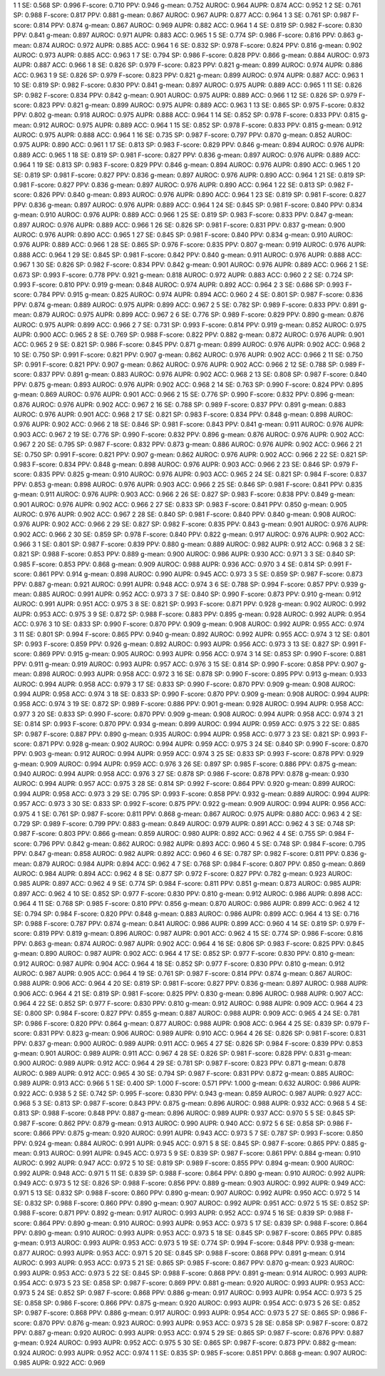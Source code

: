 1 1 SE: 0.568 SP: 0.996 F-score: 0.710 PPV: 0.946 g-mean: 0.752 AUROC: 0.964 AUPR: 0.874 ACC: 0.952
1 2 SE: 0.761 SP: 0.988 F-score: 0.817 PPV: 0.881 g-mean: 0.867 AUROC: 0.967 AUPR: 0.877 ACC: 0.964
1 3 SE: 0.761 SP: 0.987 F-score: 0.814 PPV: 0.874 g-mean: 0.867 AUROC: 0.969 AUPR: 0.882 ACC: 0.964
1 4 SE: 0.819 SP: 0.982 F-score: 0.830 PPV: 0.841 g-mean: 0.897 AUROC: 0.971 AUPR: 0.883 ACC: 0.965
1 5 SE: 0.774 SP: 0.986 F-score: 0.816 PPV: 0.863 g-mean: 0.874 AUROC: 0.972 AUPR: 0.885 ACC: 0.964
1 6 SE: 0.832 SP: 0.978 F-score: 0.824 PPV: 0.816 g-mean: 0.902 AUROC: 0.973 AUPR: 0.885 ACC: 0.963
1 7 SE: 0.794 SP: 0.986 F-score: 0.828 PPV: 0.866 g-mean: 0.884 AUROC: 0.973 AUPR: 0.887 ACC: 0.966
1 8 SE: 0.826 SP: 0.979 F-score: 0.823 PPV: 0.821 g-mean: 0.899 AUROC: 0.974 AUPR: 0.886 ACC: 0.963
1 9 SE: 0.826 SP: 0.979 F-score: 0.823 PPV: 0.821 g-mean: 0.899 AUROC: 0.974 AUPR: 0.887 ACC: 0.963
1 10 SE: 0.819 SP: 0.982 F-score: 0.830 PPV: 0.841 g-mean: 0.897 AUROC: 0.975 AUPR: 0.889 ACC: 0.965
1 11 SE: 0.826 SP: 0.982 F-score: 0.834 PPV: 0.842 g-mean: 0.901 AUROC: 0.975 AUPR: 0.889 ACC: 0.966
1 12 SE: 0.826 SP: 0.979 F-score: 0.823 PPV: 0.821 g-mean: 0.899 AUROC: 0.975 AUPR: 0.889 ACC: 0.963
1 13 SE: 0.865 SP: 0.975 F-score: 0.832 PPV: 0.802 g-mean: 0.918 AUROC: 0.975 AUPR: 0.888 ACC: 0.964
1 14 SE: 0.852 SP: 0.978 F-score: 0.833 PPV: 0.815 g-mean: 0.912 AUROC: 0.975 AUPR: 0.889 ACC: 0.964
1 15 SE: 0.852 SP: 0.978 F-score: 0.833 PPV: 0.815 g-mean: 0.912 AUROC: 0.975 AUPR: 0.888 ACC: 0.964
1 16 SE: 0.735 SP: 0.987 F-score: 0.797 PPV: 0.870 g-mean: 0.852 AUROC: 0.975 AUPR: 0.890 ACC: 0.961
1 17 SE: 0.813 SP: 0.983 F-score: 0.829 PPV: 0.846 g-mean: 0.894 AUROC: 0.976 AUPR: 0.889 ACC: 0.965
1 18 SE: 0.819 SP: 0.981 F-score: 0.827 PPV: 0.836 g-mean: 0.897 AUROC: 0.976 AUPR: 0.889 ACC: 0.964
1 19 SE: 0.813 SP: 0.983 F-score: 0.829 PPV: 0.846 g-mean: 0.894 AUROC: 0.976 AUPR: 0.890 ACC: 0.965
1 20 SE: 0.819 SP: 0.981 F-score: 0.827 PPV: 0.836 g-mean: 0.897 AUROC: 0.976 AUPR: 0.890 ACC: 0.964
1 21 SE: 0.819 SP: 0.981 F-score: 0.827 PPV: 0.836 g-mean: 0.897 AUROC: 0.976 AUPR: 0.890 ACC: 0.964
1 22 SE: 0.813 SP: 0.982 F-score: 0.826 PPV: 0.840 g-mean: 0.893 AUROC: 0.976 AUPR: 0.890 ACC: 0.964
1 23 SE: 0.819 SP: 0.981 F-score: 0.827 PPV: 0.836 g-mean: 0.897 AUROC: 0.976 AUPR: 0.889 ACC: 0.964
1 24 SE: 0.845 SP: 0.981 F-score: 0.840 PPV: 0.834 g-mean: 0.910 AUROC: 0.976 AUPR: 0.889 ACC: 0.966
1 25 SE: 0.819 SP: 0.983 F-score: 0.833 PPV: 0.847 g-mean: 0.897 AUROC: 0.976 AUPR: 0.889 ACC: 0.966
1 26 SE: 0.826 SP: 0.981 F-score: 0.831 PPV: 0.837 g-mean: 0.900 AUROC: 0.976 AUPR: 0.890 ACC: 0.965
1 27 SE: 0.845 SP: 0.981 F-score: 0.840 PPV: 0.834 g-mean: 0.910 AUROC: 0.976 AUPR: 0.889 ACC: 0.966
1 28 SE: 0.865 SP: 0.976 F-score: 0.835 PPV: 0.807 g-mean: 0.919 AUROC: 0.976 AUPR: 0.888 ACC: 0.964
1 29 SE: 0.845 SP: 0.981 F-score: 0.842 PPV: 0.840 g-mean: 0.911 AUROC: 0.976 AUPR: 0.888 ACC: 0.967
1 30 SE: 0.826 SP: 0.982 F-score: 0.834 PPV: 0.842 g-mean: 0.901 AUROC: 0.976 AUPR: 0.889 ACC: 0.966
2 1 SE: 0.673 SP: 0.993 F-score: 0.778 PPV: 0.921 g-mean: 0.818 AUROC: 0.972 AUPR: 0.883 ACC: 0.960
2 2 SE: 0.724 SP: 0.993 F-score: 0.810 PPV: 0.919 g-mean: 0.848 AUROC: 0.974 AUPR: 0.892 ACC: 0.964
2 3 SE: 0.686 SP: 0.993 F-score: 0.784 PPV: 0.915 g-mean: 0.825 AUROC: 0.974 AUPR: 0.894 ACC: 0.960
2 4 SE: 0.801 SP: 0.987 F-score: 0.836 PPV: 0.874 g-mean: 0.889 AUROC: 0.975 AUPR: 0.899 ACC: 0.967
2 5 SE: 0.782 SP: 0.989 F-score: 0.833 PPV: 0.891 g-mean: 0.879 AUROC: 0.975 AUPR: 0.899 ACC: 0.967
2 6 SE: 0.776 SP: 0.989 F-score: 0.829 PPV: 0.890 g-mean: 0.876 AUROC: 0.975 AUPR: 0.899 ACC: 0.966
2 7 SE: 0.731 SP: 0.993 F-score: 0.814 PPV: 0.919 g-mean: 0.852 AUROC: 0.975 AUPR: 0.900 ACC: 0.965
2 8 SE: 0.769 SP: 0.988 F-score: 0.822 PPV: 0.882 g-mean: 0.872 AUROC: 0.976 AUPR: 0.901 ACC: 0.965
2 9 SE: 0.821 SP: 0.986 F-score: 0.845 PPV: 0.871 g-mean: 0.899 AUROC: 0.976 AUPR: 0.902 ACC: 0.968
2 10 SE: 0.750 SP: 0.991 F-score: 0.821 PPV: 0.907 g-mean: 0.862 AUROC: 0.976 AUPR: 0.902 ACC: 0.966
2 11 SE: 0.750 SP: 0.991 F-score: 0.821 PPV: 0.907 g-mean: 0.862 AUROC: 0.976 AUPR: 0.902 ACC: 0.966
2 12 SE: 0.788 SP: 0.989 F-score: 0.837 PPV: 0.891 g-mean: 0.883 AUROC: 0.976 AUPR: 0.902 ACC: 0.968
2 13 SE: 0.808 SP: 0.987 F-score: 0.840 PPV: 0.875 g-mean: 0.893 AUROC: 0.976 AUPR: 0.902 ACC: 0.968
2 14 SE: 0.763 SP: 0.990 F-score: 0.824 PPV: 0.895 g-mean: 0.869 AUROC: 0.976 AUPR: 0.901 ACC: 0.966
2 15 SE: 0.776 SP: 0.990 F-score: 0.832 PPV: 0.896 g-mean: 0.876 AUROC: 0.976 AUPR: 0.902 ACC: 0.967
2 16 SE: 0.788 SP: 0.989 F-score: 0.837 PPV: 0.891 g-mean: 0.883 AUROC: 0.976 AUPR: 0.901 ACC: 0.968
2 17 SE: 0.821 SP: 0.983 F-score: 0.834 PPV: 0.848 g-mean: 0.898 AUROC: 0.976 AUPR: 0.902 ACC: 0.966
2 18 SE: 0.846 SP: 0.981 F-score: 0.843 PPV: 0.841 g-mean: 0.911 AUROC: 0.976 AUPR: 0.903 ACC: 0.967
2 19 SE: 0.776 SP: 0.990 F-score: 0.832 PPV: 0.896 g-mean: 0.876 AUROC: 0.976 AUPR: 0.902 ACC: 0.967
2 20 SE: 0.795 SP: 0.987 F-score: 0.832 PPV: 0.873 g-mean: 0.886 AUROC: 0.976 AUPR: 0.902 ACC: 0.966
2 21 SE: 0.750 SP: 0.991 F-score: 0.821 PPV: 0.907 g-mean: 0.862 AUROC: 0.976 AUPR: 0.902 ACC: 0.966
2 22 SE: 0.821 SP: 0.983 F-score: 0.834 PPV: 0.848 g-mean: 0.898 AUROC: 0.976 AUPR: 0.903 ACC: 0.966
2 23 SE: 0.846 SP: 0.979 F-score: 0.835 PPV: 0.825 g-mean: 0.910 AUROC: 0.976 AUPR: 0.903 ACC: 0.965
2 24 SE: 0.821 SP: 0.984 F-score: 0.837 PPV: 0.853 g-mean: 0.898 AUROC: 0.976 AUPR: 0.903 ACC: 0.966
2 25 SE: 0.846 SP: 0.981 F-score: 0.841 PPV: 0.835 g-mean: 0.911 AUROC: 0.976 AUPR: 0.903 ACC: 0.966
2 26 SE: 0.827 SP: 0.983 F-score: 0.838 PPV: 0.849 g-mean: 0.901 AUROC: 0.976 AUPR: 0.902 ACC: 0.966
2 27 SE: 0.833 SP: 0.983 F-score: 0.841 PPV: 0.850 g-mean: 0.905 AUROC: 0.976 AUPR: 0.902 ACC: 0.967
2 28 SE: 0.840 SP: 0.981 F-score: 0.840 PPV: 0.840 g-mean: 0.908 AUROC: 0.976 AUPR: 0.902 ACC: 0.966
2 29 SE: 0.827 SP: 0.982 F-score: 0.835 PPV: 0.843 g-mean: 0.901 AUROC: 0.976 AUPR: 0.902 ACC: 0.966
2 30 SE: 0.859 SP: 0.978 F-score: 0.840 PPV: 0.822 g-mean: 0.917 AUROC: 0.976 AUPR: 0.902 ACC: 0.966
3 1 SE: 0.801 SP: 0.987 F-score: 0.839 PPV: 0.880 g-mean: 0.889 AUROC: 0.982 AUPR: 0.912 ACC: 0.968
3 2 SE: 0.821 SP: 0.988 F-score: 0.853 PPV: 0.889 g-mean: 0.900 AUROC: 0.986 AUPR: 0.930 ACC: 0.971
3 3 SE: 0.840 SP: 0.985 F-score: 0.853 PPV: 0.868 g-mean: 0.909 AUROC: 0.988 AUPR: 0.936 ACC: 0.970
3 4 SE: 0.814 SP: 0.991 F-score: 0.861 PPV: 0.914 g-mean: 0.898 AUROC: 0.990 AUPR: 0.945 ACC: 0.973
3 5 SE: 0.859 SP: 0.987 F-score: 0.873 PPV: 0.887 g-mean: 0.921 AUROC: 0.991 AUPR: 0.948 ACC: 0.974
3 6 SE: 0.788 SP: 0.994 F-score: 0.857 PPV: 0.939 g-mean: 0.885 AUROC: 0.991 AUPR: 0.952 ACC: 0.973
3 7 SE: 0.840 SP: 0.990 F-score: 0.873 PPV: 0.910 g-mean: 0.912 AUROC: 0.991 AUPR: 0.951 ACC: 0.975
3 8 SE: 0.821 SP: 0.993 F-score: 0.871 PPV: 0.928 g-mean: 0.902 AUROC: 0.992 AUPR: 0.953 ACC: 0.975
3 9 SE: 0.872 SP: 0.988 F-score: 0.883 PPV: 0.895 g-mean: 0.928 AUROC: 0.992 AUPR: 0.954 ACC: 0.976
3 10 SE: 0.833 SP: 0.990 F-score: 0.870 PPV: 0.909 g-mean: 0.908 AUROC: 0.992 AUPR: 0.955 ACC: 0.974
3 11 SE: 0.801 SP: 0.994 F-score: 0.865 PPV: 0.940 g-mean: 0.892 AUROC: 0.992 AUPR: 0.955 ACC: 0.974
3 12 SE: 0.801 SP: 0.993 F-score: 0.859 PPV: 0.926 g-mean: 0.892 AUROC: 0.993 AUPR: 0.956 ACC: 0.973
3 13 SE: 0.827 SP: 0.991 F-score: 0.869 PPV: 0.915 g-mean: 0.905 AUROC: 0.993 AUPR: 0.956 ACC: 0.974
3 14 SE: 0.853 SP: 0.990 F-score: 0.881 PPV: 0.911 g-mean: 0.919 AUROC: 0.993 AUPR: 0.957 ACC: 0.976
3 15 SE: 0.814 SP: 0.990 F-score: 0.858 PPV: 0.907 g-mean: 0.898 AUROC: 0.993 AUPR: 0.958 ACC: 0.972
3 16 SE: 0.878 SP: 0.990 F-score: 0.895 PPV: 0.913 g-mean: 0.933 AUROC: 0.994 AUPR: 0.958 ACC: 0.979
3 17 SE: 0.833 SP: 0.990 F-score: 0.870 PPV: 0.909 g-mean: 0.908 AUROC: 0.994 AUPR: 0.958 ACC: 0.974
3 18 SE: 0.833 SP: 0.990 F-score: 0.870 PPV: 0.909 g-mean: 0.908 AUROC: 0.994 AUPR: 0.958 ACC: 0.974
3 19 SE: 0.872 SP: 0.989 F-score: 0.886 PPV: 0.901 g-mean: 0.928 AUROC: 0.994 AUPR: 0.958 ACC: 0.977
3 20 SE: 0.833 SP: 0.990 F-score: 0.870 PPV: 0.909 g-mean: 0.908 AUROC: 0.994 AUPR: 0.958 ACC: 0.974
3 21 SE: 0.814 SP: 0.993 F-score: 0.870 PPV: 0.934 g-mean: 0.899 AUROC: 0.994 AUPR: 0.959 ACC: 0.975
3 22 SE: 0.885 SP: 0.987 F-score: 0.887 PPV: 0.890 g-mean: 0.935 AUROC: 0.994 AUPR: 0.958 ACC: 0.977
3 23 SE: 0.821 SP: 0.993 F-score: 0.871 PPV: 0.928 g-mean: 0.902 AUROC: 0.994 AUPR: 0.959 ACC: 0.975
3 24 SE: 0.840 SP: 0.990 F-score: 0.870 PPV: 0.903 g-mean: 0.912 AUROC: 0.994 AUPR: 0.959 ACC: 0.974
3 25 SE: 0.833 SP: 0.993 F-score: 0.878 PPV: 0.929 g-mean: 0.909 AUROC: 0.994 AUPR: 0.959 ACC: 0.976
3 26 SE: 0.897 SP: 0.985 F-score: 0.886 PPV: 0.875 g-mean: 0.940 AUROC: 0.994 AUPR: 0.958 ACC: 0.976
3 27 SE: 0.878 SP: 0.986 F-score: 0.878 PPV: 0.878 g-mean: 0.930 AUROC: 0.994 AUPR: 0.957 ACC: 0.975
3 28 SE: 0.814 SP: 0.992 F-score: 0.864 PPV: 0.920 g-mean: 0.899 AUROC: 0.994 AUPR: 0.958 ACC: 0.973
3 29 SE: 0.795 SP: 0.993 F-score: 0.858 PPV: 0.932 g-mean: 0.889 AUROC: 0.994 AUPR: 0.957 ACC: 0.973
3 30 SE: 0.833 SP: 0.992 F-score: 0.875 PPV: 0.922 g-mean: 0.909 AUROC: 0.994 AUPR: 0.956 ACC: 0.975
4 1 SE: 0.761 SP: 0.987 F-score: 0.811 PPV: 0.868 g-mean: 0.867 AUROC: 0.975 AUPR: 0.880 ACC: 0.963
4 2 SE: 0.729 SP: 0.989 F-score: 0.799 PPV: 0.883 g-mean: 0.849 AUROC: 0.979 AUPR: 0.891 ACC: 0.962
4 3 SE: 0.748 SP: 0.987 F-score: 0.803 PPV: 0.866 g-mean: 0.859 AUROC: 0.980 AUPR: 0.892 ACC: 0.962
4 4 SE: 0.755 SP: 0.984 F-score: 0.796 PPV: 0.842 g-mean: 0.862 AUROC: 0.982 AUPR: 0.893 ACC: 0.960
4 5 SE: 0.748 SP: 0.984 F-score: 0.795 PPV: 0.847 g-mean: 0.858 AUROC: 0.982 AUPR: 0.892 ACC: 0.960
4 6 SE: 0.787 SP: 0.982 F-score: 0.811 PPV: 0.836 g-mean: 0.879 AUROC: 0.984 AUPR: 0.894 ACC: 0.962
4 7 SE: 0.768 SP: 0.984 F-score: 0.807 PPV: 0.850 g-mean: 0.869 AUROC: 0.984 AUPR: 0.894 ACC: 0.962
4 8 SE: 0.877 SP: 0.972 F-score: 0.827 PPV: 0.782 g-mean: 0.923 AUROC: 0.985 AUPR: 0.897 ACC: 0.962
4 9 SE: 0.774 SP: 0.984 F-score: 0.811 PPV: 0.851 g-mean: 0.873 AUROC: 0.985 AUPR: 0.897 ACC: 0.962
4 10 SE: 0.852 SP: 0.977 F-score: 0.830 PPV: 0.810 g-mean: 0.912 AUROC: 0.986 AUPR: 0.898 ACC: 0.964
4 11 SE: 0.768 SP: 0.985 F-score: 0.810 PPV: 0.856 g-mean: 0.870 AUROC: 0.986 AUPR: 0.899 ACC: 0.962
4 12 SE: 0.794 SP: 0.984 F-score: 0.820 PPV: 0.848 g-mean: 0.883 AUROC: 0.986 AUPR: 0.899 ACC: 0.964
4 13 SE: 0.716 SP: 0.988 F-score: 0.787 PPV: 0.874 g-mean: 0.841 AUROC: 0.986 AUPR: 0.899 ACC: 0.960
4 14 SE: 0.819 SP: 0.979 F-score: 0.819 PPV: 0.819 g-mean: 0.896 AUROC: 0.987 AUPR: 0.901 ACC: 0.962
4 15 SE: 0.774 SP: 0.986 F-score: 0.816 PPV: 0.863 g-mean: 0.874 AUROC: 0.987 AUPR: 0.902 ACC: 0.964
4 16 SE: 0.806 SP: 0.983 F-score: 0.825 PPV: 0.845 g-mean: 0.890 AUROC: 0.987 AUPR: 0.902 ACC: 0.964
4 17 SE: 0.852 SP: 0.977 F-score: 0.830 PPV: 0.810 g-mean: 0.912 AUROC: 0.987 AUPR: 0.904 ACC: 0.964
4 18 SE: 0.852 SP: 0.977 F-score: 0.830 PPV: 0.810 g-mean: 0.912 AUROC: 0.987 AUPR: 0.905 ACC: 0.964
4 19 SE: 0.761 SP: 0.987 F-score: 0.814 PPV: 0.874 g-mean: 0.867 AUROC: 0.988 AUPR: 0.906 ACC: 0.964
4 20 SE: 0.819 SP: 0.981 F-score: 0.827 PPV: 0.836 g-mean: 0.897 AUROC: 0.988 AUPR: 0.906 ACC: 0.964
4 21 SE: 0.819 SP: 0.981 F-score: 0.825 PPV: 0.830 g-mean: 0.896 AUROC: 0.988 AUPR: 0.907 ACC: 0.964
4 22 SE: 0.852 SP: 0.977 F-score: 0.830 PPV: 0.810 g-mean: 0.912 AUROC: 0.988 AUPR: 0.909 ACC: 0.964
4 23 SE: 0.800 SP: 0.984 F-score: 0.827 PPV: 0.855 g-mean: 0.887 AUROC: 0.988 AUPR: 0.909 ACC: 0.965
4 24 SE: 0.781 SP: 0.986 F-score: 0.820 PPV: 0.864 g-mean: 0.877 AUROC: 0.988 AUPR: 0.908 ACC: 0.964
4 25 SE: 0.839 SP: 0.979 F-score: 0.831 PPV: 0.823 g-mean: 0.906 AUROC: 0.989 AUPR: 0.910 ACC: 0.964
4 26 SE: 0.826 SP: 0.981 F-score: 0.831 PPV: 0.837 g-mean: 0.900 AUROC: 0.989 AUPR: 0.911 ACC: 0.965
4 27 SE: 0.826 SP: 0.984 F-score: 0.839 PPV: 0.853 g-mean: 0.901 AUROC: 0.989 AUPR: 0.911 ACC: 0.967
4 28 SE: 0.826 SP: 0.981 F-score: 0.828 PPV: 0.831 g-mean: 0.900 AUROC: 0.989 AUPR: 0.912 ACC: 0.964
4 29 SE: 0.781 SP: 0.987 F-score: 0.823 PPV: 0.871 g-mean: 0.878 AUROC: 0.989 AUPR: 0.912 ACC: 0.965
4 30 SE: 0.794 SP: 0.987 F-score: 0.831 PPV: 0.872 g-mean: 0.885 AUROC: 0.989 AUPR: 0.913 ACC: 0.966
5 1 SE: 0.400 SP: 1.000 F-score: 0.571 PPV: 1.000 g-mean: 0.632 AUROC: 0.986 AUPR: 0.922 ACC: 0.938
5 2 SE: 0.742 SP: 0.995 F-score: 0.830 PPV: 0.943 g-mean: 0.859 AUROC: 0.987 AUPR: 0.927 ACC: 0.968
5 3 SE: 0.813 SP: 0.987 F-score: 0.843 PPV: 0.875 g-mean: 0.896 AUROC: 0.988 AUPR: 0.932 ACC: 0.968
5 4 SE: 0.813 SP: 0.988 F-score: 0.848 PPV: 0.887 g-mean: 0.896 AUROC: 0.989 AUPR: 0.937 ACC: 0.970
5 5 SE: 0.845 SP: 0.987 F-score: 0.862 PPV: 0.879 g-mean: 0.913 AUROC: 0.990 AUPR: 0.940 ACC: 0.972
5 6 SE: 0.858 SP: 0.986 F-score: 0.866 PPV: 0.875 g-mean: 0.920 AUROC: 0.991 AUPR: 0.943 ACC: 0.973
5 7 SE: 0.787 SP: 0.993 F-score: 0.850 PPV: 0.924 g-mean: 0.884 AUROC: 0.991 AUPR: 0.945 ACC: 0.971
5 8 SE: 0.845 SP: 0.987 F-score: 0.865 PPV: 0.885 g-mean: 0.913 AUROC: 0.991 AUPR: 0.945 ACC: 0.973
5 9 SE: 0.839 SP: 0.987 F-score: 0.861 PPV: 0.884 g-mean: 0.910 AUROC: 0.992 AUPR: 0.947 ACC: 0.972
5 10 SE: 0.819 SP: 0.989 F-score: 0.855 PPV: 0.894 g-mean: 0.900 AUROC: 0.992 AUPR: 0.948 ACC: 0.971
5 11 SE: 0.839 SP: 0.988 F-score: 0.864 PPV: 0.890 g-mean: 0.910 AUROC: 0.992 AUPR: 0.949 ACC: 0.973
5 12 SE: 0.826 SP: 0.988 F-score: 0.856 PPV: 0.889 g-mean: 0.903 AUROC: 0.992 AUPR: 0.949 ACC: 0.971
5 13 SE: 0.832 SP: 0.988 F-score: 0.860 PPV: 0.890 g-mean: 0.907 AUROC: 0.992 AUPR: 0.950 ACC: 0.972
5 14 SE: 0.832 SP: 0.988 F-score: 0.860 PPV: 0.890 g-mean: 0.907 AUROC: 0.992 AUPR: 0.951 ACC: 0.972
5 15 SE: 0.852 SP: 0.988 F-score: 0.871 PPV: 0.892 g-mean: 0.917 AUROC: 0.993 AUPR: 0.952 ACC: 0.974
5 16 SE: 0.839 SP: 0.988 F-score: 0.864 PPV: 0.890 g-mean: 0.910 AUROC: 0.993 AUPR: 0.953 ACC: 0.973
5 17 SE: 0.839 SP: 0.988 F-score: 0.864 PPV: 0.890 g-mean: 0.910 AUROC: 0.993 AUPR: 0.953 ACC: 0.973
5 18 SE: 0.845 SP: 0.987 F-score: 0.865 PPV: 0.885 g-mean: 0.913 AUROC: 0.993 AUPR: 0.953 ACC: 0.973
5 19 SE: 0.774 SP: 0.994 F-score: 0.848 PPV: 0.938 g-mean: 0.877 AUROC: 0.993 AUPR: 0.953 ACC: 0.971
5 20 SE: 0.845 SP: 0.988 F-score: 0.868 PPV: 0.891 g-mean: 0.914 AUROC: 0.993 AUPR: 0.953 ACC: 0.973
5 21 SE: 0.865 SP: 0.985 F-score: 0.867 PPV: 0.870 g-mean: 0.923 AUROC: 0.993 AUPR: 0.953 ACC: 0.973
5 22 SE: 0.845 SP: 0.988 F-score: 0.868 PPV: 0.891 g-mean: 0.914 AUROC: 0.993 AUPR: 0.954 ACC: 0.973
5 23 SE: 0.858 SP: 0.987 F-score: 0.869 PPV: 0.881 g-mean: 0.920 AUROC: 0.993 AUPR: 0.953 ACC: 0.973
5 24 SE: 0.852 SP: 0.987 F-score: 0.868 PPV: 0.886 g-mean: 0.917 AUROC: 0.993 AUPR: 0.954 ACC: 0.973
5 25 SE: 0.858 SP: 0.986 F-score: 0.866 PPV: 0.875 g-mean: 0.920 AUROC: 0.993 AUPR: 0.954 ACC: 0.973
5 26 SE: 0.852 SP: 0.987 F-score: 0.868 PPV: 0.886 g-mean: 0.917 AUROC: 0.993 AUPR: 0.954 ACC: 0.973
5 27 SE: 0.865 SP: 0.986 F-score: 0.870 PPV: 0.876 g-mean: 0.923 AUROC: 0.993 AUPR: 0.953 ACC: 0.973
5 28 SE: 0.858 SP: 0.987 F-score: 0.872 PPV: 0.887 g-mean: 0.920 AUROC: 0.993 AUPR: 0.953 ACC: 0.974
5 29 SE: 0.865 SP: 0.987 F-score: 0.876 PPV: 0.887 g-mean: 0.924 AUROC: 0.993 AUPR: 0.952 ACC: 0.975
5 30 SE: 0.865 SP: 0.987 F-score: 0.873 PPV: 0.882 g-mean: 0.924 AUROC: 0.993 AUPR: 0.952 ACC: 0.974
1 1 SE: 0.835 SP: 0.985 F-score: 0.851 PPV: 0.868 g-mean: 0.907 AUROC: 0.985 AUPR: 0.922 ACC: 0.969
